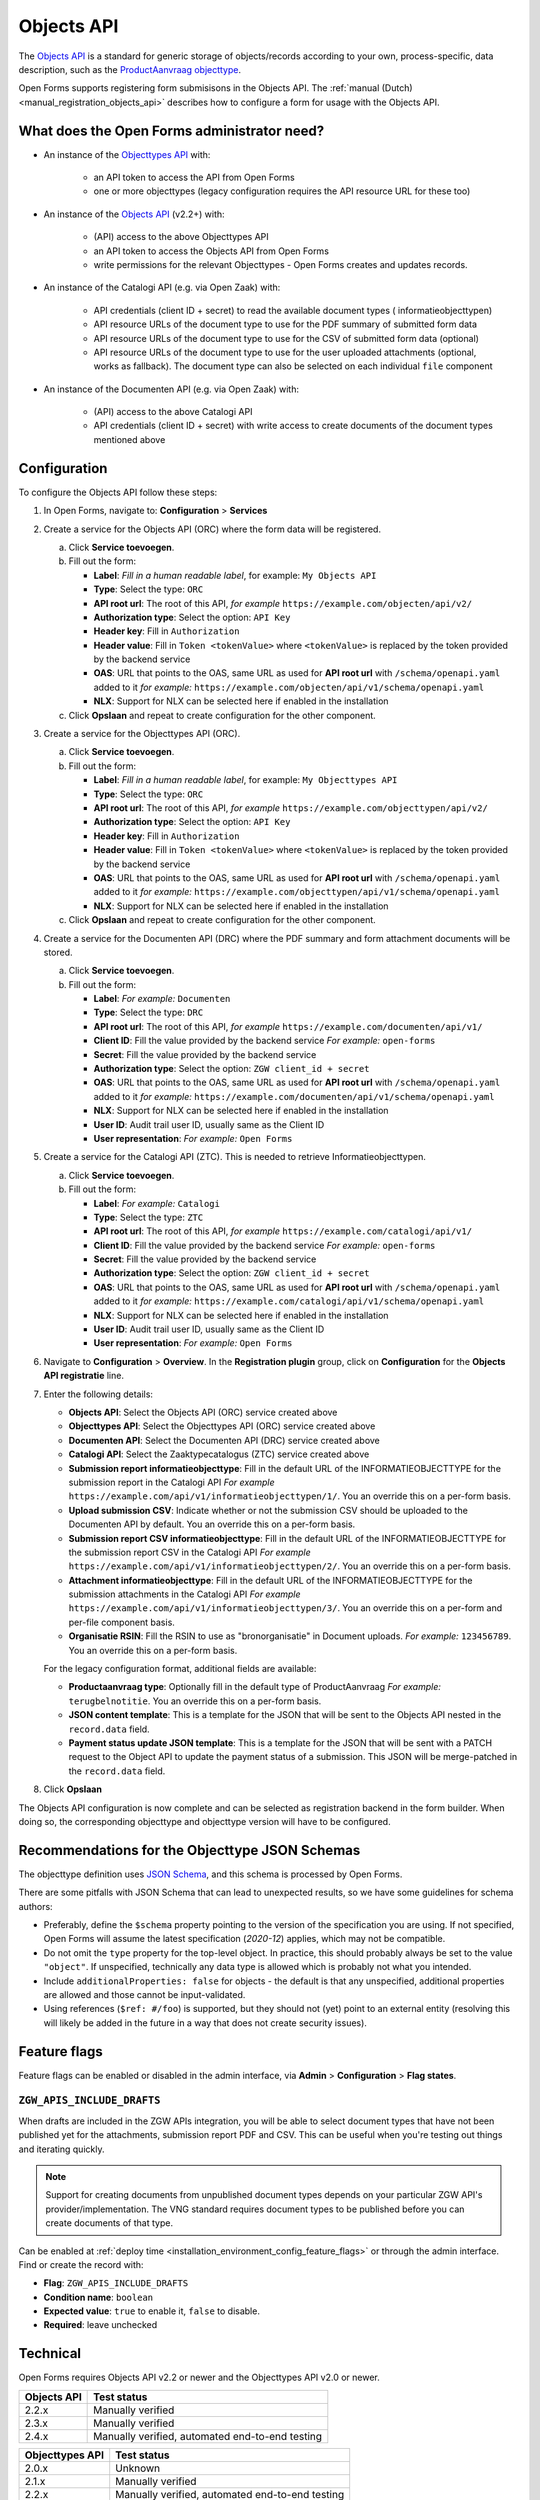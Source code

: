 .. _configuration_registration_objects:

===========
Objects API
===========

The `Objects API`_ is a standard for generic storage of objects/records according to
your own, process-specific, data description, such as the `ProductAanvraag objecttype`_.

Open Forms supports registering form submisisons in the Objects API. The
:ref:`manual (Dutch) <manual_registration_objects_api>` describes how to configure a form
for usage with the Objects API.

What does the Open Forms administrator need?
============================================

* An instance of the `Objecttypes API`_ with:

    - an API token to access the API from Open Forms
    - one or more objecttypes (legacy configuration requires the API resource URL for
      these too)

* An instance of the `Objects API`_ (v2.2+) with:

    - (API) access to the above Objecttypes API
    - an API token to access the Objects API from Open Forms
    - write permissions for the relevant Objecttypes - Open Forms creates and updates
      records.

* An instance of the Catalogi API (e.g. via Open Zaak) with:

    - API credentials (client ID + secret) to read the available document types (
      informatieobjecttypen)
    - API resource URLs of the document type to use for the PDF summary of submitted
      form data
    - API resource URLs of the document type to use for the CSV of submitted form data
      (optional)
    - API resource URLs of the document type to use for the user uploaded attachments
      (optional, works as fallback). The document type can also be selected on each
      individual ``file`` component

* An instance of the Documenten API (e.g. via Open Zaak) with:

    - (API) access to the above Catalogi API
    - API credentials (client ID + secret) with write access to create documents of the
      document types mentioned above

Configuration
=============

To configure the Objects API follow these steps:

#. In Open Forms, navigate to: **Configuration** > **Services**
#. Create a service for the Objects API (ORC) where the form data will be registered.

   a. Click **Service toevoegen**.
   b. Fill out the form:

      * **Label**: *Fill in a human readable label*, for example: ``My Objects API``
      * **Type**: Select the type: ``ORC``
      * **API root url**: The root of this API, *for example* ``https://example.com/objecten/api/v2/``

      * **Authorization type**: Select the option: ``API Key``
      * **Header key**: Fill in ``Authorization``
      * **Header value**: Fill in ``Token <tokenValue>`` where ``<tokenValue>`` is replaced by the token provided by the backend service
      * **OAS**: URL that points to the OAS, same URL as used for **API root url** with ``/schema/openapi.yaml`` added to it
        *for example:* ``https://example.com/objecten/api/v1/schema/openapi.yaml``

      * **NLX**: Support for NLX can be selected here if enabled in the installation

   c. Click **Opslaan** and repeat to create configuration for the other component.

#. Create a service for the Objecttypes API (ORC).

   a. Click **Service toevoegen**.
   b. Fill out the form:

      * **Label**: *Fill in a human readable label*, for example: ``My Objecttypes API``
      * **Type**: Select the type: ``ORC``
      * **API root url**: The root of this API, *for example* ``https://example.com/objecttypen/api/v2/``

      * **Authorization type**: Select the option: ``API Key``
      * **Header key**: Fill in ``Authorization``
      * **Header value**: Fill in ``Token <tokenValue>`` where ``<tokenValue>`` is replaced by the token provided by the backend service
      * **OAS**: URL that points to the OAS, same URL as used for **API root url** with ``/schema/openapi.yaml`` added to it
        *for example:* ``https://example.com/objecttypen/api/v1/schema/openapi.yaml``

      * **NLX**: Support for NLX can be selected here if enabled in the installation

   c. Click **Opslaan** and repeat to create configuration for the other component.

#. Create a service for the Documenten API (DRC) where the PDF summary and form attachment documents will be stored.

   a. Click **Service toevoegen**.
   b. Fill out the form:

      * **Label**: *For example:* ``Documenten``
      * **Type**: Select the type: ``DRC``
      * **API root url**: The root of this API, *for example* ``https://example.com/documenten/api/v1/``

      * **Client ID**: Fill the value provided by the backend service *For example:* ``open-forms``
      * **Secret**: Fill the value provided by the backend service
      * **Authorization type**: Select the option: ``ZGW client_id + secret``
      * **OAS**: URL that points to the OAS, same URL as used for **API root url** with ``/schema/openapi.yaml`` added to it
        *for example:* ``https://example.com/documenten/api/v1/schema/openapi.yaml``

      * **NLX**: Support for NLX can be selected here if enabled in the installation
      * **User ID**: Audit trail user ID, usually same as the Client ID
      * **User representation**: *For example:* ``Open Forms``

#. Create a service for the Catalogi API (ZTC). This is needed to retrieve Informatieobjecttypen.

   a. Click **Service toevoegen**.
   b. Fill out the form:

      * **Label**: *For example:* ``Catalogi``
      * **Type**: Select the type: ``ZTC``
      * **API root url**: The root of this API, *for example* ``https://example.com/catalogi/api/v1/``

      * **Client ID**: Fill the value provided by the backend service *For example:* ``open-forms``
      * **Secret**: Fill the value provided by the backend service
      * **Authorization type**: Select the option: ``ZGW client_id + secret``
      * **OAS**: URL that points to the OAS, same URL as used for **API root url** with ``/schema/openapi.yaml`` added to it
        *for example:* ``https://example.com/catalogi/api/v1/schema/openapi.yaml``

      * **NLX**: Support for NLX can be selected here if enabled in the installation
      * **User ID**: Audit trail user ID, usually same as the Client ID
      * **User representation**: *For example:* ``Open Forms``

#. Navigate to **Configuration** > **Overview**. In the **Registration plugin** group,
   click on **Configuration** for the **Objects API registratie** line.

#. Enter the following details:

   * **Objects API**: Select the Objects API (ORC) service created above
   * **Objecttypes API**: Select the Objecttypes API (ORC) service created above
   * **Documenten API**: Select the Documenten API (DRC) service created above
   * **Catalogi API**: Select the Zaaktypecatalogus (ZTC) service created above
   * **Submission report informatieobjecttype**: Fill in the default URL of the
     INFORMATIEOBJECTTYPE for the submission report in the Catalogi API *For example*
     ``https://example.com/api/v1/informatieobjecttypen/1/``. You an override this on a
     per-form basis.
   * **Upload submission CSV**: Indicate whether or not the submission CSV should be
     uploaded to the Documenten API by default. You an override this on a per-form basis.
   * **Submission report CSV informatieobjecttype**: Fill in the default URL of the
     INFORMATIEOBJECTTYPE for the submission report CSV in the Catalogi API *For example*
     ``https://example.com/api/v1/informatieobjecttypen/2/``. You an override this on a
     per-form basis.
   * **Attachment informatieobjecttype**: Fill in the default URL of the
     INFORMATIEOBJECTTYPE for the submission attachments in the Catalogi API *For example*
     ``https://example.com/api/v1/informatieobjecttypen/3/``. You an override this on a
     per-form and per-file component basis.
   * **Organisatie RSIN**: Fill the RSIN to use as "bronorganisatie" in Document uploads.
     *For example:* ``123456789``. You an override this on a per-form basis.

   For the legacy configuration format, additional fields are available:

   * **Productaanvraag type**: Optionally fill in the default type of ProductAanvraag
     *For example:* ``terugbelnotitie``. You an override this on a per-form basis.
   * **JSON content template**: This is a template for the JSON that will be sent to the
     Objects API nested in the ``record.data`` field.
   * **Payment status update JSON template**: This is a template for the JSON that will
     be sent with a PATCH request to the Object API to update the payment status of a
     submission. This JSON will be merge-patched in the ``record.data`` field.

#. Click **Opslaan**

The Objects API configuration is now complete and can be selected as registration backend in the form builder.
When doing so, the corresponding objecttype and objecttype version will have to be configured.

.. versionchanged:: 2.6.0

   The objecttype URL and version must be configured at the form level, and can no
   longer be configured globally.

.. _configuration_registration_objects_objecttype_tips:

Recommendations for the Objecttype JSON Schemas
================================================

The objecttype definition uses `JSON Schema <https://json-schema.org/>`_, and this schema
is processed by Open Forms.

There are some pitfalls with JSON Schema that can lead to unexpected results, so we have
some guidelines for schema authors:


* Preferably, define the ``$schema`` property pointing to the version of the
  specification you are using. If not specified, Open Forms will assume the latest
  specification (*2020-12*) applies, which may not be compatible.

* Do not omit the ``type`` property for the top-level object. In practice, this should
  probably always be set to the value ``"object"``. If unspecified, technically any
  data type is allowed which is probably not what you intended.

* Include ``additionalProperties: false`` for objects - the default is that any
  unspecified, additional properties are allowed and those cannot be input-validated.

* Using references (``$ref: #/foo``) is supported, but they should not (yet) point to an
  external entity (resolving this will likely be added in the future in a way that does
  not create security issues).

.. _configuration_registration_objects_feature_flags:

Feature flags
=============

Feature flags can be enabled or disabled in the admin interface, via **Admin** >
**Configuration** > **Flag states**.

``ZGW_APIS_INCLUDE_DRAFTS``
---------------------------

When drafts are included in the ZGW APIs integration, you will be able to select
document types that have not been published yet for the attachments, submission report
PDF and CSV. This can be useful when you're testing out things and iterating quickly.

.. note:: Support for creating documents from unpublished document types depends on your
   particular ZGW API's provider/implementation. The VNG standard requires document
   types to be published before you can create documents of that type.

Can be enabled at :ref:`deploy time <installation_environment_config_feature_flags>` or
through the admin interface. Find or create the record with:

* **Flag**: ``ZGW_APIS_INCLUDE_DRAFTS``
* **Condition name**: ``boolean``
* **Expected value**: ``true`` to enable it, ``false`` to disable.
* **Required**: leave unchecked

Technical
=========

Open Forms requires Objects API v2.2 or newer and the Objecttypes API v2.0 or newer.

================  ===============================================
Objects API       Test status
================  ===============================================
2.2.x             Manually verified
2.3.x             Manually verified
2.4.x             Manually verified, automated end-to-end testing
================  ===============================================

.. versionchanged:: 2.6.0

    Objects API versions older than 2.2.0 are no longer officially supported. You need
    at least version 2.2.0.

================  ===============================================
Objecttypes API   Test status
================  ===============================================
2.0.x             Unknown
2.1.x             Manually verified
2.2.x             Manually verified, automated end-to-end testing
================  ===============================================

For Documents API integration (to upload attachments), Open Forms requires the
Catalogi API and Documenten API.

================  ===============================================
Catalogi API      Test status
================  ===============================================
1.0.x             Manually verified, some tests in CI
1.1.x             Manually verified, some tests in CI
1.2.x             Manually verified, some tests in CI
1.3.x             Manually verified, automated end-to-end testing
================  ===============================================

================  ===============================================
Documenten API    Test status
================  ===============================================
1.0.x             Manually verified, some tests in CI
1.1.x             Manually verified, some tests in CI
1.2.x             Manually verified, some tests in CI
1.3.x             Manually verified, some tests in CI
1.4.x             Manually verified, automated end-to-end testing
================  ===============================================


.. _`Objects API`: https://objects-and-objecttypes-api.readthedocs.io/
.. _`Objecttypes API`: https://objects-and-objecttypes-api.readthedocs.io/en/latest/#objecttypes-api
.. _`ProductAanvraag objecttype`: https://github.com/open-objecten/objecttypes/tree/main/community-concepts/productaanvraag/

